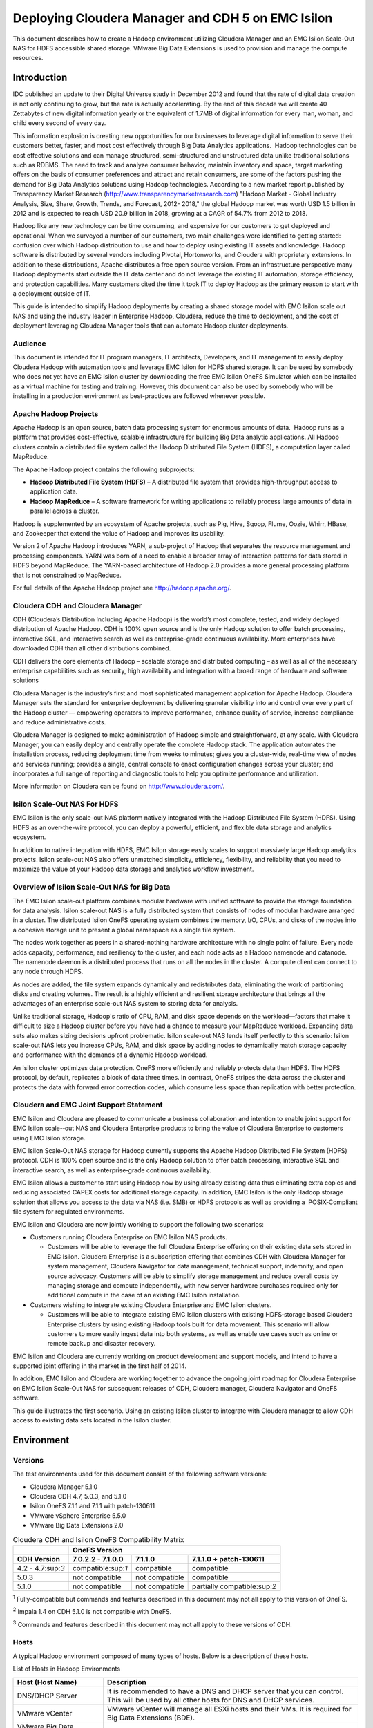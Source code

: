 
********************************************************
Deploying Cloudera Manager and CDH 5 on EMC Isilon
********************************************************

This document describes how to create a Hadoop environment utilizing
Cloudera Manager and an EMC Isilon Scale-Out NAS for HDFS accessible
shared storage. VMware Big Data Extensions is used to provision and
manage the compute resources.

Introduction
============

IDC published an update to their Digital Universe study in December 2012
and found that the rate of digital data creation is not only continuing
to grow, but the rate is actually accelerating. By the end of this
decade we will create 40 Zettabytes of new digital information yearly or
the equivalent of 1.7MB of digital information for every man, woman, and
child every second of every day.

This information explosion is creating new opportunities for our
businesses to leverage digital information to serve their customers
better, faster, and most cost effectively through Big Data Analytics
applications.  Hadoop technologies can be cost effective solutions and
can manage structured, semi-structured and unstructured data unlike
traditional solutions such as RDBMS. The need to track and analyze
consumer behavior, maintain inventory and space, target marketing offers
on the basis of consumer preferences and attract and retain consumers,
are some of the factors pushing the demand for Big Data Analytics
solutions using Hadoop technologies. According to a new market report
published by Transparency Market Research
(http://www.transparencymarketresearch.com) "Hadoop Market - Global
Industry Analysis, Size, Share, Growth, Trends, and Forecast, 2012-
2018," the global Hadoop market was worth USD 1.5 billion in 2012 and is
expected to reach USD 20.9 billion in 2018, growing at a CAGR of 54.7%
from 2012 to 2018.

Hadoop like any new technology can be time consuming, and expensive for
our customers to get deployed and operational. When we surveyed a number
of our customers, two main challenges were identified to getting
started: confusion over which Hadoop distribution to use and how to
deploy using existing IT assets and knowledge. Hadoop software is
distributed by several vendors including Pivotal, Hortonworks, and
Cloudera with proprietary extensions. In addition to these
distributions, Apache distributes a free open source version. From an
infrastructure perspective many Hadoop deployments start outside the IT
data center and do not leverage the existing IT automation, storage
efficiency, and protection capabilities. Many customers cited the time
it took IT to deploy Hadoop as the primary reason to start with a
deployment outside of IT.

This guide is intended to simplify Hadoop deployments by creating a
shared storage model with EMC Isilon scale out NAS and using the
industry leader in Enterprise Hadoop, Cloudera, reduce the time to
deployment, and the cost of deployment leveraging Cloudera Manager
tool’s that can automate Hadoop cluster deployments.

Audience
--------

This document is intended for IT program managers, IT architects,
Developers, and IT management to easily deploy Cloudera Hadoop with
automation tools and leverage EMC Isilon for HDFS shared storage. It can
be used by somebody who does not yet have an EMC Isilon cluster by
downloading the free EMC Isilon OneFS Simulator which can be installed
as a virtual machine for testing and training. However, this document
can also be used by somebody who will be installing in a production
environment as best-practices are followed whenever possible.

Apache Hadoop Projects
----------------------

Apache Hadoop is an open source, batch data processing system for
enormous amounts of data.  Hadoop runs as a platform that provides
cost-effective, scalable infrastructure for building Big Data analytic
applications. All Hadoop clusters contain a distributed file system
called the Hadoop Distributed File System (HDFS), a computation layer
called MapReduce.

The Apache Hadoop project contains the following subprojects:


- **Hadoop Distributed File System (HDFS)** – A distributed
  file system that provides high-throughput access to application data.

- **Hadoop MapReduce** – A software framework for writing
  applications to reliably process large amounts of data in parallel
  across a cluster.

Hadoop is supplemented by an ecosystem of Apache projects, such as Pig,
Hive, Sqoop, Flume, Oozie, Whirr, HBase, and Zookeeper that extend the
value of Hadoop and improves its usability.

Version 2 of Apache Hadoop introduces YARN, a sub-project of Hadoop that
separates the resource management and processing components. YARN was
born of a need to enable a broader array of interaction patterns for
data stored in HDFS beyond MapReduce. The YARN-based architecture of
Hadoop 2.0 provides a more general processing platform that is not
constrained to MapReduce.

For full details of the Apache Hadoop project see http://hadoop.apache.org/.

Cloudera CDH and Cloudera Manager
---------------------------------

CDH (Cloudera’s Distribution Including Apache Hadoop) is the world’s
most complete, tested, and widely deployed distribution of Apache
Hadoop. CDH is 100% open source and is the only Hadoop solution to
offer batch processing, interactive SQL, and interactive search as well
as enterprise-grade continuous availability. More enterprises have
downloaded CDH than all other distributions combined.

CDH delivers the core elements of Hadoop – scalable storage and
distributed computing – as well as all of the necessary enterprise
capabilities such as security, high availability and integration with a
broad range of hardware and software solutions

Cloudera Manager is the industry’s first and most sophisticated
management application for Apache Hadoop. Cloudera Manager sets the
standard for enterprise deployment by delivering granular visibility
into and control over every part of the Hadoop cluster — empowering
operators to improve performance, enhance quality of service, increase
compliance and reduce administrative costs.

Cloudera Manager is designed to make administration of Hadoop simple and
straightforward, at any scale. With Cloudera Manager, you can easily
deploy and centrally operate the complete Hadoop stack. The application
automates the installation process, reducing deployment time from weeks
to minutes; gives you a cluster-wide, real-time view of nodes and
services running; provides a single, central console to enact
configuration changes across your cluster; and incorporates a full range
of reporting and diagnostic tools to help you optimize performance and
utilization.

More information on Cloudera can be found on http://www.cloudera.com/.

Isilon Scale-Out NAS For HDFS
-----------------------------

EMC Isilon is the only scale-out NAS platform natively integrated with
the Hadoop Distributed File System (HDFS). Using HDFS as an
over-the-wire protocol, you can deploy a powerful, efficient, and
flexible data storage and analytics ecosystem.

In addition to native integration with HDFS, EMC Isilon storage easily
scales to support massively large Hadoop analytics projects. Isilon
scale-out NAS also offers unmatched simplicity, efficiency, flexibility,
and reliability that you need to maximize the value of your Hadoop data
storage and analytics workflow investment.

Overview of Isilon Scale-Out NAS for Big Data
---------------------------------------------

The EMC Isilon scale-out platform combines modular hardware with unified
software to provide the storage foundation for data analysis. Isilon
scale-out NAS is a fully distributed system that consists of nodes of
modular hardware arranged in a cluster. The distributed Isilon OneFS
operating system combines the memory, I/O, CPUs, and disks of the nodes
into a cohesive storage unit to present a global namespace as a single
file system.

The nodes work together as peers in a shared-nothing hardware
architecture with no single point of failure. Every node adds capacity,
performance, and resiliency to the cluster, and each node acts as a
Hadoop namenode and datanode. The namenode daemon is a distributed
process that runs on all the nodes in the cluster. A compute client can
connect to any node through HDFS.

As nodes are added, the file system expands dynamically and
redistributes data, eliminating the work of partitioning disks and
creating volumes. The result is a highly efficient and resilient storage
architecture that brings all the advantages of an enterprise scale-out
NAS system to storing data for analysis.

Unlike traditional storage, Hadoop's ratio of CPU, RAM, and disk space
depends on the workload—factors that make it difficult to size a Hadoop
cluster before you have had a chance to measure your MapReduce workload.
Expanding data sets also makes sizing decisions upfront problematic.
Isilon scale-out NAS lends itself perfectly to this scenario: Isilon
scale-out NAS lets you increase CPUs, RAM, and disk space by adding
nodes to dynamically match storage capacity and performance with the
demands of a dynamic Hadoop workload.

An Isilon cluster optimizes data protection. OneFS more efficiently and
reliably protects data than HDFS. The HDFS protocol, by default,
replicates a block of data three times. In contrast, OneFS stripes the
data across the cluster and protects the data with forward error
correction codes, which consume less space than replication with better
protection.

Cloudera and EMC Joint Support Statement
----------------------------------------

EMC Isilon and Cloudera are pleased to communicate a business
collaboration and intention to enable joint support for EMC Isilon
scale-­‐out NAS and Cloudera Enterprise products to bring the value of
Cloudera Enterprise to customers using EMC Isilon storage.

EMC Isilon Scale‐Out NAS storage for Hadoop currently supports the
Apache Hadoop Distributed File System (HDFS) protocol. CDH is 100% open
source and is the only Hadoop solution to offer batch processing,
interactive SQL and interactive search, as well as enterprise‐grade
continuous availability.

EMC Isilon allows a customer to start using Hadoop now by using already
existing data thus eliminating extra copies and reducing associated
CAPEX costs for additional storage capacity. In addition, EMC Isilon is
the only Hadoop storage solution that allows you access to the data via
NAS (i.e. SMB) or HDFS protocols as well as providing a  POSIX‐Compliant
file system for regulated environments.

EMC Isilon and Cloudera are now jointly working to support the following
two scenarios:

- Customers running Cloudera Enterprise on EMC Isilon NAS
  products.

  - Customers will be able to leverage the full Cloudera Enterprise offering
    on their existing data sets stored in EMC Isilon. Cloudera Enterprise is
    a subscription offering that combines CDH with Cloudera Manager for
    system management, Cloudera Navigator for data management, technical
    support, indemnity, and open source advocacy. Customers will be able to
    simplify storage management and reduce overall costs by managing storage
    and compute independently, with new server hardware purchases required
    only for additional compute in the case of an existing EMC Isilon
    installation.

- Customers wishing to integrate existing Cloudera Enterprise
  and EMC Isilon clusters.

  - Customers will be able to integrate existing EMC Isilon clusters with
    existing HDFS‐storage based Cloudera Enterprise clusters by using
    existing Hadoop tools built for data movement. This scenario will allow
    customers to more easily ingest data into both systems, as well as
    enable use cases such as online or remote backup and disaster recovery.

EMC Isilon and Cloudera are currently working on product development and
support models, and intend to have a supported joint offering in the
market in the first half of 2014.

In addition, EMC Isilon and Cloudera are working together to advance the
ongoing joint roadmap for Cloudera Enterprise on EMC Isilon Scale‐Out
NAS for subsequent releases of CDH, Cloudera manager, Cloudera Navigator
and OneFS software.

This guide illustrates the first scenario. Using an existing Isilon
cluster to integrate with Cloudera manager to allow CDH access to
existing data sets located in the Isilon cluster.

Environment
===========

Versions
--------

The test environments used for this document consist of the following
software versions:

* Cloudera Manager 5.1.0
* Cloudera CDH 4.7, 5.0.3, and 5.1.0
* Isilon OneFS 7.1.1 and 7.1.1 with patch-130611
* VMware vSphere Enterprise 5.5.0
* VMware Big Data Extensions 2.0

.. table:: Cloudera CDH and Isilon OneFS Compatibility Matrix

  +--------------------+---------------------+----------------+-------------------------------+
  |                    | OneFS Version                                                        |
  +--------------------+---------------------+----------------+-------------------------------+
  | CDH Version        | 7.0.2.2 - 7.1.0.0   | 7.1.1.0        | 7.1.1.0 + patch-130611        |
  +====================+=====================+================+===============================+
  | 4.2 - 4.7:sup:`3`  | compatible:sup:`1`  | compatible     | compatible                    |
  +--------------------+---------------------+----------------+-------------------------------+
  | 5.0.3              | not compatible      | not compatible | compatible                    |
  +--------------------+---------------------+----------------+-------------------------------+
  | 5.1.0              | not compatible      | not compatible | partially compatible:sup:`2`  |
  +--------------------+---------------------+----------------+-------------------------------+

:sup:`1` Fully-compatible but commands and features described in this
document may not all apply to this version of OneFS.

:sup:`2` Impala 1.4 on CDH 5.1.0 is not compatible with OneFS.

:sup:`3` Commands and features described in this document may not all
apply to these versions of CDH.
 

Hosts
-----

A typical Hadoop environment composed of many types of hosts. Below is a
description of these hosts.

|image0|

List of Hosts in Hadoop Environments

+-------------------------------------------------------+---------------------------------------------------------------------------------------------------------------------------------------------------------------------------------------------------------------------------------------------------------------------------------------------------------------------+
| Host (Host Name)                                      | Description                                                                                                                                                                                                                                                                                                         |
+=======================================================+=====================================================================================================================================================================================================================================================================================================================+
| DNS/DHCP Server                                       | It is recommended to have a DNS and DHCP server that you can control.                                                                                                                                                                                                                                               |
|                                                       | This will be used by all other hosts for DNS and DHCP services.                                                                                                                                                                                                                                                     |
+-------------------------------------------------------+---------------------------------------------------------------------------------------------------------------------------------------------------------------------------------------------------------------------------------------------------------------------------------------------------------------------+
| VMware vCenter                                        | VMware vCenter will manage all ESXi hosts and their VMs.                                                                                                                                                                                                                                                            |
|                                                       | It is required for Big Data Extensions (BDE).                                                                                                                                                                                                                                                                       |
+-------------------------------------------------------+---------------------------------------------------------------------------------------------------------------------------------------------------------------------------------------------------------------------------------------------------------------------------------------------------------------------+
| VMware Big Data Extensions vApp Server (bde)          | This will run the Serengeti components to assist in deploying Hadoop clusters.                                                                                                                                                                                                                                      |
+-------------------------------------------------------+---------------------------------------------------------------------------------------------------------------------------------------------------------------------------------------------------------------------------------------------------------------------------------------------------------------------+
| VMware ESXi                                           | Physical machines will run the VMware ESXi operating system to allow virtual machines to run in them.                                                                                                                                                                                                               |
+-------------------------------------------------------+---------------------------------------------------------------------------------------------------------------------------------------------------------------------------------------------------------------------------------------------------------------------------------------------------------------------+
| Linux workstation (workstation)                       | You should have a Linux workstation with a GUI that you can use to control everything with.                                                                                                                                                                                                                         |
+-------------------------------------------------------+---------------------------------------------------------------------------------------------------------------------------------------------------------------------------------------------------------------------------------------------------------------------------------------------------------------------+
| Isilon nodes (isiloncluster1-1, 2, 3, ...)            | You will need one or more Isilon Scale-Out NAS nodes. For functional                                                                                                                                                                                                                                                |
|                                                       | testing, you can use a single Isilon OneFS Simulator node instead of the                                                                                                                                                                                                                                            |
|                                                       | Isilon appliance. The nodes will be clustered together into an *Isilon                                                                                                                                                                                                                                              |
|                                                       | Cluster*. Isilon nodes run the OneFS operating system.                                                                                                                                                                                                                                                              |
+-------------------------------------------------------+---------------------------------------------------------------------------------------------------------------------------------------------------------------------------------------------------------------------------------------------------------------------------------------------------------------------+
| Isilon InsightIQ                                      | This is optional licensed software from Isilon and can be used to monitor the health and performance of your Isilon cluster. It is recommend for any performance testing.                                                                                                                                           |
+-------------------------------------------------------+---------------------------------------------------------------------------------------------------------------------------------------------------------------------------------------------------------------------------------------------------------------------------------------------------------------------+
| Cloudera Manager (c5manager-server-0)                 | A dedicated host will run the Cloudera Manager application and the Cloudera Management Services. This will deploy and monitor the Cloudera CDH Hadoop components.                                                                                                                                                   |
+-------------------------------------------------------+---------------------------------------------------------------------------------------------------------------------------------------------------------------------------------------------------------------------------------------------------------------------------------------------------------------------+
| Cloudera CDH Hadoop Master (mycluster1-master-0)      | This host will the YARN Resource Manager, Job History Server, Hue Server, Hive Metastore Server, etc. In general, it will run all "master" services except for the HDFS Name Node.                                                                                                                                  |
+-------------------------------------------------------+---------------------------------------------------------------------------------------------------------------------------------------------------------------------------------------------------------------------------------------------------------------------------------------------------------------------+
| Cloudera CDH Hadoop Name Node (mycluster1-namenode-0) | This host will only run the CDH Name Node. This will only be used during the installation process. Once you reconfigure the CDH components to use Isilon for HDFS, this node will be idle.                                                                                                                          |
+-------------------------------------------------------+---------------------------------------------------------------------------------------------------------------------------------------------------------------------------------------------------------------------------------------------------------------------------------------------------------------------+
| Cloudera CDH Hadoop Worker Node                       | There will be any number of worker nodes, depending on the compute requirements. Each node will run the YARN Node Manager, Impala Daemon, HBase Region Server, etc. During the installation process, the first 3 of these nodes will run the HDFS Data Node but these will become idle like the CDH HDFS Name Node. |
| (mycluster1-worker-0, 1, 2, ...)                      |                                                                                                                                                                                                                                                                                                                     |
+-------------------------------------------------------+---------------------------------------------------------------------------------------------------------------------------------------------------------------------------------------------------------------------------------------------------------------------------------------------------------------------+

Due to the many hosts involved, all commands that must be typed are
prefixed with the standard system prompt identifying the user and host
name. For example:

.. parsed-literal::

    [user\@workstation ~]$ **ping myhost.lab.example.com**

Installation Overview
=====================

Below is the overview of the installation process that this document
will describe. If you have an existing Cloudera environment managed by
Cloudera Manager and you wish to integrate EMC Isilon for HDFS then you
can skip to the section titled “Connect Cloudera Hadoop to Isilon” (step
8 below).

#. Confirm prerequisites (see :ref:`prereq`).

#. Prepare your network infrastructure including DNS and DHCP.

#. Prepare your Isilon cluster.

#. Prepare VMware Big Data Extensions (BDE).

#. Use BDE to provision multiple virtual machines.

#. Install Cloudera Manager.

#. Use Cloudera Manager to deploy Cloudera CDH to the virtual machines.

#. Connect Cloudera Hadoop services and components to Isilon for all HDFS file access.

#. Perform key functional tests.


.. _prereq:

Prerequisites
=============

Isilon
------

- For low-capacity, non-performance testing of Isilon, the EMC
  Isilon OneFS Simulator can be used instead of a cluster of physical
  Isilon appliances. This can be downloaded for free from
  http://www.emc.com/getisilon. Refer to the *EMC Isilon OneFS Simulator
  Install Guide* for details. Be sure to follow the section for running
  the virtual nodes in VMware ESX. Only a single virtual node is required
  but adding additional nodes will allow you to explore other features
  such as data protection, SmartPools (tiering), and SmartConnect (network
  load balancing).

- For physical Isilon nodes, you should have already completed
  the console-based installation process for your first Isilon node and
  added at least two other nodes for a minimum of 3 Isilon nodes.

- To allow Cloudera CDH 5 or higher to access Isilon, you must
  have OneFS version 7.1.1.0 with patch-130611.

- You must obtain a OneFS HDFS license code and install it on
  your Isilon cluster. You can get your free OneFS HDFS license from
  http://www.emc.com/campaign/isilon-hadoop/index.htm.

- It is recommended, but not required, to have a SmartConnect
  Advanced license for your Isilon cluster.

- To allow for scripts and other small files to be easily
  shared between all nodes in your environment, it is highly recommended
  to enable NFS (Unix Sharing) on your Isilon cluster. By default, the
  entire /ifs directory is already exported and this can remain unchanged.
  This document assumes that a single Isilon cluster is used for this NFS
  export as well as for HDFS. However, there is no requirement that the
  NFS export be on the same Isilon cluster that you are using for HDFS.

VMware
------


- VMware vSphere Enterprise or Enterprise Plus

- VMware vSphere vCenter should be installed and functioning.

- All hosts referenced in this document can be virtualized with
  VMware ESXi.

- At a **minimum** for non-performance testing, you will need a
  single VMware ESXi host with 72 GB of RAM.

- VMDK files we be used for the operating system and
  applications for each host. Additionally, VMDKs will be used for
  temporary files needed to process Hadoop jobs (e.g. MapReduce spill and
  shuffle files). VMDKs can be located on physical disks attached to the
  ESXi host or on a shared NFS datastore hosted on an Isilon cluster. If
  using an Isilon cluster, be aware that the VMDK I/O will compete with
  the HDFS I/O, reducing the overall performance.

- All ESXi hosts must be managed by vCenter.

- As a requirement for the VMware Big Data Extensions vApp, you
  must define a vSphere cluster.

Networking
----------

- For the best performance, a single 10 Gigabit Ethernet switch
  should connect to at least one 10 Gigabit port on each ESXi host running
  a worker VM. Additionally, the same switch should connect to at least
  one 10 Gigabit port on each Isilon node.

- A single dedicated layer-2 network can be used to connect all
  ESXi hosts and Isilon nodes. Although multiple networks can be used for
  increased security, monitoring, and robustness, it adds complications
  that should be avoided when possible.

- At least an entire /24 IP address block should be allocated
  to your lab network. This will allow a DNS reverse lookup zone to be
  delegated to your own lab DNS server.

- If not using DHCP for dynamic IP address allocation, a static
  set of IP addresses must be assigned to Big Data Extensions so that it
  may allocate them to new virtual machines that it provisions. You will
  usually need just one IP address for each virtual machine.

- If using the EMC Isilon OneFS Simulator, you will need at
  least two static IP addresses (one for the node's ext-1 interface,
  another for the SmartConnect service IP). Each additional Isilon node
  will require an additional IP address.

- At a minimum, you will need to allocate to your Isilon
  cluster one IP address per Access Zone per Isilon node. In general, you
  will need one Access Zone for each separate Hadoop cluster that will use
  Isilon for HDFS storage. For the best possible load balancing during an
  Isilon node failure scenario, the recommended number of IP addresses is
  give by the formula below. Of course, this is in addition to any IP
  addresses used for non-HDFS pools.

    # of IP addresses = 2 * (# of Isilon Nodes) * (# of Access Zones)

  For example, 20 IP addresses are recommended for 5 Isilon nodes and 2
  Access Zones.

- This document will assume that Internet access is available
  to all servers to download various components from Internet
  repositories.

DHCP and DNS
-------------

- A DHCP server on this subnet is highly recommended. Although
  a DHCP server is not a requirement for a Hadoop environment, this
  document will assume that one exists.

- A DNS server is required and you must have the ability to
  create DNS records and zone delegations.

- Although not required, it is assumed in this document that a
  Windows Server 2008 R2 server is running on this subnet providing DHCP
  and DNS services. To distinguish this DNS server from a corporate or
  public DNS server outside of your lab, this will be referred to as your
  *lab* DNS server.

- It is recommended, and this document will assume, that the
  DHCP server creates forward and reverse DNS records when it provides IP
  address leases to hosts. The procedure for doing this is documented
  later in this document.

- It is recommend that a forward lookup DNS zone be delegated
  to your lab DNS server. For instance, if your company's domain is
  example.com, then DNS requests for lab.example.com, and all subdomains
  of lab.example.com, should be delegated to your lab DNS server.

- It is recommended that your DNS server delegate a subdomain
  to your Isilon cluster. For instance, DNS requests for
  subnet0-pool0.isiloncluster1.lab.example.com or
  isiloncluster1.lab.example.com should be delegated to the Service IP
  defined on your Isilon cluster.

- To allow for a convenient way of changing the HDFS Name Node
  used by all Hadoop applications and services, it is recommended to
  create a DNS record for your Isilon cluster's HDFS Name Node service.
  This should be a CNAME alias to your Isilon SmartConnect zone. Specify a
  TTL of 1 minute to allow for quick changes while you are experimenting.
  For example, create a CNAME record for mycluster1-hdfs.lab.example.com
  that targets subnet0-pool0.isiloncluster1.lab.example.com. If you later
  want to redirect all HDFS I/O to another cluster or a different pool on
  the same Isilon cluster, you simply need to change the DNS record and
  restart all Hadoop services.

Other
-----

- You will need one Linux workstation which you will use to
  perform most configuration tasks. No services will run on this
  workstation.

  - This should have a GUI and a web browser.

  - This must have Python 2.6.6 or higher 2.x version.

  - CentOS 6.5 has been used for testing but most other systems should
    also work. However, be aware that Centos 6.4, supplied with BDE 2.0,
    must be upgraded to support Python 2.6.6.

  - sshpass must be installed. This document shows how to install
    sshpass on Centos 6.x.

- Several useful scripts and file templates are provided in the
  archive file isilon-hadoop-tools-\ *x*.\ *x*.tar.gz. Download the latest
  version from
  https://github.com/claudiofahey/isilon-hadoop-tools/releases.

- Time synchronization is critical for Hadoop. It is highly
  recommended to configure all ESXi hosts and Isilon nodes to use NTP. In
  general, you do not need to run NTP clients in your VMs.

Prepare Network Infrastructure
==============================

Configure DHCP and DNS on Windows Server 2008 R2
------------------------------------------------

DHCP and DNS servers are often configured incorrectly in a lab
environment. This section will show you some key steps to configure a
Windows Server 2008 R2 server for DHCP and DNS. Other operating systems
can certainly be used as long as they operate the same way from the
client perspective.

#. Open Server Manager.

#. Forward Lookup Zone

   #. Create a forward lookup zone for your lab domain (lab.example.com).

      |image2|

   #. To avoid possible DNS dynamic update issues, select the option to
      allow unsecure dynamic updates. This may not be required in your
      environment and the best settings for a production deployment should be
      carefully considered.

      |image4|

#. Create a reverse lookup zone for your lab subnet
   (128.111.10.in-addr.arpa). If you have multiple subnets, this will be
   the subnet used by your worker VMs.

#. Configure your DHCP server for dynamic DNS.

   #. Right-click on IPv4 (see the screen shot below), then click Properties.

      |image6|

   #. Configure the DNS settings as shown below. These settings will
      allow the DHCP server to automatically create DNS A and PTR records for
      DHCP clients.

      |image8|

   #. Specify the credential used by the DHCP service to communicate with the DNS server.
      
      |image10|

#. Create a new DHCP scope for your lab subnet.

   #. Set the following scope options for your environment.
      
      |image12|

#. Test for a proper installation.

    #. A CentOS or Redhat Linux machine configured for DHCP should
       specify the DHCP\_HOSTNAME parameter. In particular, the file
       /etc/sysconfig/network should contain "DHCP\_HOSTNAME=myhost" and it
       should **not** specify "HOSTNAME=myhost". It is this setting that allows
       the DHCP server to automatically create DNS records for the host. After
       editing this file, restart the network with "service network restart".

    #. A Windows machine only needs to be configured for DHCP on an
       interface.

    #. Confirm that the forward DNS record myhost.lab.example.com is
       dynamically created on your DNS server. You should be able to ping the
       FQDN from all hosts in your environment.

       .. parsed-literal::

        [user\@workstation ~]$ **ping myhost.lab.example.com**
        PING myhost.lab.example.com (10.111.128.240) 56(84) bytes of data.
        64 bytes from myhost.lab.example.com (10.111.128.240): icmp\_seq=1 ttl=64 time=1.47 ms

    #. Confirm that the reverse DNS record for that IP address can be
       properly resolved to myhost.lab.example.com.

       .. parsed-literal::

        [user\@workstation ~]$ **dig +noall +answer -x 10.111.128.240**
        240.128.111.10.in-addr.arpa. 900 IN      PTR    myhost.lab.example.com.


Prepare Isilon
==============

Assumptions
-----------

This document makes the assumptions listed below. These are not
necessarily requirements but they are usually valid and simplify the
process.

- It is assumed that you are not using a directory service such
  as Active Directory for Hadoop users and groups.

- It is assumed that you are not using Kerberos authentication
  for Hadoop.

SmartConnect For HDFS
---------------------

A best practices for HDFS on Isilon is to utilize two SmartConnect IP
address pools for each access zone. One IP address pool should be used
by Hadoop clients to connect to the HDFS name node service on Isilon and
it should use the dynamic IP allocation method to minimize connection
interruptions in the event that an Isilon node fails. Note that dyanamic
IP allocation requires a SmartConnect Advanced license. A Hadoop client
uses a specific SmartConnect IP address pool simply by using its zone
name (DNS name) in the HDFS URI (e.g.
hdfs://subnet0-pool1.isiloncluster1.lab.example.com:8020).

A second IP address pool should be used for HDFS data node connections
and it should use the static IP allocation method to ensure that data
node connections are balanced evenly among all Isilon nodes. To assign
specific SmartConnect IP address pools for data node connections, you
will use the "isi hdfs racks modify" command.

If IP addresses are limited and you have a SmartConnect Advanced
license, you may choose to use a single dynamic pool for name node and
data node connections. This may result in uneven utilization of Isilon
nodes.

If you do not have a SmartConnect Advanced license, you may choose to
use a single static pool for name node and data node connections. This
may result in some failed HDFS connections immediately after Isilon node
failures.

For more information, see `EMC Isilon Best Practices for Hadoop Data
Storage <http://www.emc.com/collateral/white-paper/h12877-wp-emc-isilon-hadoop-best-practices.pdf>`__.

OneFS Access Zones
------------------

Access zones on OneFS are a way to select a distinct configuration for
the OneFS cluster based on the IP address that the client connects to. 
For HDFS, this configuration includes authentication methods, HDFS root
path, and authentication providers (AD, LDAP, local, etc.).  By default,
OneFS includes a single access zone called System.

If you will only have a single Hadoop cluster connecting to your Isilon
cluster, then you can use the System access zone with no additional
configuration. However, to have more than one Hadoop cluster connect to
your Isilon cluster, it is best to have each Hadoop cluster connect to a
separate OneFS access zone. This will allow OneFS to present each Hadoop
cluster with its own HDFS namespace and an independent set of users.

For more information, see `Security and Compliance for Scale-out
Hadoop Data Lakes
<http://www.emc.com/collateral/white-paper/h13354-wp-security-compliance-scale-out-hadoop-data-lakes.pdf>`__.

To view your current list of access zones and the IP pools associated
with them:

.. parsed-literal::

    isiloncluster1-1# **isi zone zones list**
    Name   Path
    ------------
    System /ifs
    ------------
    Total: 1

    isiloncluster1-1# **isi networks list pools -v**
    subnet0:pool0
              In Subnet: subnet0
             Allocation: Static
                 Ranges: 1
                         10.111.129.115-10.111.129.126
        Pool Membership: 4
                         1:10gige-1 (up)
                         2:10gige-1 (up)
                         3:10gige-1 (up)
                         4:10gige-1 (up)
       Aggregation Mode: Link Aggregation Control Protocol (LACP)
            Access Zone: System (1)
           SmartConnect:                    
                         Suspended Nodes  : None
                         Auto Unsuspend ... 0
                         Zone             : subnet0-pool0.isiloncluster1.lab.example.com
                         Time to Live     : 0
                         Service Subnet   : subnet0
                         Connection Policy: Round Robin
                         Failover Policy  : Round Robin
                         Rebalance Policy : Automatic Failback

To create a new access zone and an associated IP address pool:

.. parsed-literal::

    isiloncluster1-1# **mkdir -p /ifs/isiloncluster1/zone1**
    isiloncluster1-1# **isi zone zones create --name zone1 \\
    --path /ifs/isiloncluster1/zone1**

    isiloncluster1-1# **isi networks create pool --name subnet0:pool1 \\
    --ranges=10.111.129.127-10.111.129.138 --ifaces 1-4:10gige-1 \\
    --access-zone zone1 --zone subnet0-pool1.isiloncluster1.lab.example.com \\
    --sc-subnet subnet0 --dynamic**

    Creating pool
    'subnet0:pool1':                                                   OK

    Saving:                                                                         
    OK

To allow the new IP address pool to be used by data node connections:

.. parsed-literal::

    isiloncluster1-1# **isi hdfs racks modify /rack0 --add-ip-pools subnet0:pool1**
    isiloncluster1-1# **isi hdfs racks list**
    Name   Client IP Ranges        IP Pools    
    --------------------------------------------
    /rack0 0.0.0.0-255.255.255.255 subnet0:pool0
                                   subnet0:pool1
    --------------------------------------------
    Total: 1

Sharing Data Between Access Zones
---------------------------------

By default, access zones in OneFS provide a measure of multi-tenancy in
that data within one access zone cannot be accessed by another access
zone. In certain use cases, however, you may actually want to make the
same dataset available to more than one Hadoop cluster. This can be done
using the following two methods.

Fully-qualified HDFS Paths
^^^^^^^^^^^^^^^^^^^^^^^^^^

In this method, datasets wil not cross access zones. Instead, you will
configure your Hadoop jobs to simply access the datasets from a common
shared HDFS namespace. For instance, you would start with two indepdent
Hadoop clusters, each with its own access zone on Isilon. Then you can
add a 3\ :sup:`rd` access zone on Isilon, with its own IP addresses and
HDFS root, and containing a dataset that is shared with other Hadoop
clusters.

Softlinks
^^^^^^^^^

Another method available to share data between access zones is to create
a softlink (i.e. symbolic link) within one access zone that points to
another access zone. This method takes some care and a good
understanding of the OneFS security model to be used securely.

The following command will create a softlink that allows clients in
access zone *zone2* to access the *shared\_data* folder that is within
*zone1*.

.. parsed-literal::

  isiloncluster1-1# **ln -s /ifs/isiloncluster1/zone1/hadoop/shared\_data \\
  /ifs/isiloncluster1/zone2/hadoop/shared\_data**

  isiloncluster1-1# **ls -l /ifs/isiloncluster1/zone2/hadoop/shared\_data**
  lrwxr-xr-x    1 root  719  44 Sep  2 01:18  /ifs/isiloncluster1/zone2/hadoop/shared\_data -> 
  /ifs/isiloncluster1/zone1/hadoop/shared\_data

User and Group IDs
------------------

Isilon clusters and Hadoop servers each have their own mapping of user
IDs (uid) to user names and group IDs (gid) to group names. When Isilon
is used only for HDFS storage by the Hadoop servers, the IDs do not need
to match. This is due to the fact that the HDFS wire protocol only
refers to users and groups by their *names*, and never their numeric
IDs.

In contrast, the NFS wire protocol refers to users and groups by their
numeric IDs. Although NFS is rarely used in traditional Hadoop
environments, the high-performance, enterprise-class, and
POSIX-compatible NFS functionality of Isilon makes NFS a compelling
protocol for certain workflows. If you expect to use both NFS and HDFS
on your Isilon cluster (or simply want to be open to the possibility in
the future), it is highly recommended to maintain consistent names and
numeric IDs for all users and groups on Isilon and your Hadoop servers.
In a multi-tenant environment with multiple Hadoop clusters, numeric IDs
for users in different clusters should be distinct.

For instance, the user sqoop in Hadoop cluster A will have ID 610 and
this same ID will be used in the Isilon access zone for Hadoop cluster A
as well as every server in Hadoop cluster A. The user sqoop in Hadoop
cluster B will have ID 710 and this ID will be used in the Isilon access
zone for Hadoop cluster B as well as every server in Hadoop cluster B.

Configure Isilon For HDFS
-------------------------

.. warning::

    The script isilon\_create\_cdh\_users.sh will create local
    user and group accounts on your Isilon cluster. If you are using a
    directory service such as Active Directory, and you want these users and
    groups to be defined in your directory service, then DO NOT run this
    script. Instead, refer to the OneFS documentation and `EMC
    Isilon Best Practices for Hadoop Data
    Storage <http://www.emc.com/collateral/white-paper/h12877-wp-emc-isilon-hadoop-best-practices.pdf>`__.
  
#.  Open a web browser to the your Isilon cluster's web administration
    page. If you don't know the URL, simply point your browser to
    https://\ *isilon\_node\_ip\_address*:8080, where
    *isilon\_node\_ip\_address* is any IP address on any Isilon node (except
    for InfiniBand addresses). This usually corresponds to the ext-1
    interface of any Isilon node.

    |image14|

#. Login with your root account. You specified the root password when
   you configured your first node using the console.

#. Check, and edit as necessary, your NTP settings. Click Cluster
   Management -> General Settings -> NTP.

  |image16|

#. SSH into any node in your Isilon cluster as root.

#. Confirm that your Isilon cluster is at OneFS version 7.1.1.0 or higher.
   
   .. parsed-literal::   

    isiloncluster1-1# **isi version**
    Isilon OneFS v7.1.1.0 ...

#. For OneFS version 7.1.1.0, you must have patch-130611 installed.
   You can view the list of patches you have installed with:

   .. parsed-literal::

    isiloncluster1-1# **isi pkg info**
    patch-130611:
      This patch allows clients to use
      version 2.4 of the Hadoop Distributed File System (HDFS)
      with an Isilon cluster.

#. Install the patch if needed:

   .. parsed-literal::

    [user\@workstation ~]$ **scp patch-130611.tgz root@mycluster1-hdfs:/tmp**
    isiloncluster1-1# **gunzip < /tmp/patch-130611.tgz \| tar -xvf -**
    isiloncluster1-1# **isi pkg install patch-130611.tar**
    Preparing to install the package...
    Checking the package for installation...
    Installing the package
    Committing the installation...
    Package successfully installed.

#. Verify your HDFS license.

   .. parsed-literal::

    isiloncluster1-1# **isi license**
    Module                    License Status    Configuration     Expiration Date
    ------                    --------------    -------------     ---------------
    HDFS                      Evaluation        Not Configured    September 4, 2014

#. Extract the Isilon Hadoop Tools to your Isilon cluster. This can
   be placed in any directory under /ifs. However, Isilon best-practices
   suggest /ifs/*isiloncluster1*/scripts where *isiloncluster1* is the name
   of your Isilon cluster.

   .. parsed-literal::

    [user\@workstation ~]$ **scp isilon-hadoop-tools-x.x.tar.gz \\
    root\@isilon\_node\_ip\_address:/ifs/isiloncluster1/scripts**

    isiloncluster1-1# **tar -xzvf /ifs/isiloncluster1/isilon-hadoop-tools-x.x.tar.gz \\
    -C /ifs/isiloncluster1/scripts**

    isiloncluster1-1# **mv /ifs/isiloncluster1/scripts/isilon-hadoop-tools-x.x \\
    /ifs/isiloncluster1/scripts/isilon-hadoop-tools**

#.  Edit the file isilon\_create\_cdh\_users.sh script from the Isilon
    Hadoop Tools. You may likely need to change the uid\_base and gid\_base
    parameters. Refer to the previous section on User and Group IDs. Also,
    will may need to change the zone parameter to the name of your Isilon
    access zone in which to create the users and groups.

#.  Execute the script isilon\_create\_cdh\_users.sh. This script
    performs the following actions:

    - Creates local groups and users with the following names:
      hadoop, hdfs, mapred, hbase, hive, yarn, oozie, sentry, impala spark,
      hue, sqoop2, solr sqoop, httpfs, llama, zookeper, flume, sample, admin

    - Creates a local group named supergroup.

    - Adds the users hdfs, yarn, and mapred to the hadoop and supergroup groups.

    .. parsed-literal::

     isiloncluster1-1# **sh \\
     /ifs/isiloncluster1/scripts/isilon-hadoop-tools/onefs/isilon\_create\_cdh\_users.sh**

#.  Map the "hdfs" user to the Isilon superuser. This will allow the
    "hdfs" user to chown (change ownership of) all files.

    .. parsed-literal::

      isiloncluster1-1# **isi zone zones modify --user-mapping-rules="hdfs=>root" --zone System**
      isiloncluster1-1# **isi services isi\_hdfs\_d disable ; isi services isi\_hdfs\_d enable**
      The service 'isi\_hdfs\_d' has been disabled.
      The service 'isi\_hdfs\_d' has been enabled.

#.  Create the HDFS root directory. This is usually called hadoop and
    must be within the access zone directory.

    .. parsed-literal::

      isiloncluster1-1# **mkdir -p /ifs/isiloncluster1/zone1/hadoop**

#.  Set the onwer and permissions for the HDFS root directory. Unless
    you are using the System access zone, you first need to determine the
    numeric IDs for the hdfs user and the hadoop group. Then use these
    numeric IDs to set the owner.

    .. parsed-literal::

      isiloncluster1-1# **isi auth users view hdfs --zone zone1**
                   UID: 601
      isiloncluster1-1# **isi auth groups view hadoop --zone zone1**
                   GID: 619
      isiloncluster1-1# **chown 601:619 /ifs/isiloncluster1/zone1/hadoop**

#.  Set the permissions for the HDFS root directory. The command below
    will give the hdfs superuser full access and everyone else will have
    read-only access.

    .. parsed-literal::

      isiloncluster1-1# **chmod 755 /ifs/isiloncluster1/zone1/hadoop**

#. Finally, set the HDFS root directory for the access zone.
   
   .. parsed-literal::

      isiloncluster1-1# **isi zone zones modify System \\
      --hdfs-root-directory /ifs/isiloncluster1/zone1/hadoop**

#.  Create an indicator file so that we can easily determine when we are looking your Isilon cluster via HDFS.
    
    .. parsed-literal::

      isiloncluster1-1# **touch \
      /ifs/isiloncluster1/zone1/hadoop/THIS\_IS\_ISILON\_isiloncluster1\_zone1**

Create DNS Records For Isilon
-----------------------------

You will now create the required DNS records that will be used to access
your Isilon cluster.

#.  Create a delegation record so that DNS requests for the zone
    isiloncluster1.lab.example.com are delegated to the Service IP that will
    be defined on your Isilon cluster. The Service IP can be any unused
    static IP address in your lab subnet.

    #.  If using a Windows Server 2008 R2 server, see the screenshot
        below to create the delegation.

        |image18|

    #.  Enter the DNS domain that will be delegated. This should identify
        your Isilon cluster. Click Next.

        |image20|

    #.  Enter the DNS domain again. Then enter the Isilon SmartConnect
        Zone Service IP address. At this time, you can ignore any warning
        messages about not being able to validate the server. Click OK. 

        |image22|

    #.  Click Next and then Finish.
        
        |image24|

#.  If you are using your own lab DNS server, you should create a
    CNAME alias for your Isilon SmartConnect zone. For example, create a
    CNAME record for mycluster1-hdfs.lab.example.com that targets
    subnet0-pool0.isiloncluster1.lab.example.com.

    |image26|

#.  Test name resolution.
    
    .. parsed-literal::

      [user\@workstation ~]$ **ping mycluster1-hdfs.lab.example.com**
      PING subnet0-pool0.isiloncluster1.lab.example.com (10.111.129.115) 56(84) bytes of data.
      64 bytes from 10.111.129.115: icmp\_seq=1 ttl=64 time=1.15 ms

Prepare NFS Clients
===================

To allow for scripts and other small files to be easily shared between
all servers in your environment, it is highly recommended to enable NFS
(Unix Sharing) on your Isilon cluster. By default, the entire /ifs
directory is already exported and this can remain unchanged. However,
Isilon best-practices suggest creating an NFS mount for
/ifs/*isiloncluster1*/scripts.

#.  On Isilon, create an NFS export for /ifs/*isiloncluster1*/scripts.
    Enable read/write and root access from all hosts in your lab subnet.

#.  Mount your NFS export on your workstation and the BDE server.
    (Note: The BDE post-deployment script can automatically perform these
    steps for VMs deployed using BDE.).

    .. parsed-literal::

      [root\@workstation ~]$ **yum install nfs-utils**
      [root\@workstation ~]$ **mkdir /mnt/scripts**
      [root\@workstation ~]$ **echo subnet0-pool0.isiloncluster1.lab.example.com:\\
      /ifs/isiloncluster1/scripts/mnt/scripts nfs \\
      nolock,nfsvers=3,tcp,rw,hard,intr,timeo=600,retrans=2,rsize=131072,wsize=524288 \\
      >> /etc/fstab**
      [root\@workstation ~]$ **mount -a**

#.  If you want to locate any VMDKs on an Isilon cluster instead of on
    local disks, add an NFS datastore to each of your ESXi hosts.

Prepare VMware Big Data Extensions
==================================

Installing Big Data Extensions
------------------------------

Refer to VMware Big Data Extensions documentation
(http://pubs.vmware.com/bde-2/index.jsp) for complete details for
installing it. For a typical deployment, only the steps in the following
topics need to be performed:

- Installing Big Data Extensions

  - Deploy the Big Data Extensions vApp in the vSphere Web Client

  - Install the Big Data Extensions Plug-In

  - Connect to a Serengeti Management Server

- Managing vSphere Resources for Hadoop and HBase Clusters

  - Add a Datastore in the vSphere Web Client

  - Add a Network in the vSphere Web Client

How to Login to the Serengeti CLI
---------------------------------

The Serengeti CLI is installed on your Big Data Extensions vApp server.
You will first change directory to the path that contains your BDE spec
files which define the VMs to create.

.. parsed-literal::

    [root\@bde ~]# **cd /mnt/scripts/isilon-hadoop-tools/etc**
    [root\@bde etc]# **java -jar /opt/serengeti/cli/serengeti-cli-\*.jar**
    serengeti>\ **connect --host localhost:8443**
    Enter the username: **root**
    Enter the password: **\*\*\***
    Connected

View Resources
--------------

Use the commands below to view your BDE resources. Their names will be needed later.

.. parsed-literal::

    serengeti>\ **network list**
    serengeti>\ **datastore list**
    serengeti>\ **resourcepool list**

Prepare Hadoop Virtual Machines
===============================

First you will create one virtual machine to run Cloudera Manager. This
can be provisioned using any tool you like. This document will show how
to use BDE to deploy a "cluster" consisting of a single server that will
run Cloudera Manager.

Then you will create your actual Cloudera CDH Hadoop nodes using BDE.

Provision Virtual Machines Using Big Data Extensions
----------------------------------------------------

#.  Copy the file isilon-hadoop-tools/etc/template-bde.json to
    isilon-hadoop-tools/etc/mycluster1-bde.json.

#.  Edit the file mycluster1-bde.json as desired.
    
    .. table:: Description of mycluster1-bde.json

      +---------------------------+-----------------------------------------------------------------------------------------------------------------------------------------------------+
      | Field Name                | Description                                                                                                                                         |
      +===========================+=====================================================================================================================================================+
      | nodeGroups.instanceNum    | The number of hosts that will be created in this node group. This should be 1 for all node groups except the worker group.                          |
      +---------------------------+-----------------------------------------------------------------------------------------------------------------------------------------------------+
      | nodeGroups.storage.sizeGB | Size of additional disks for each host. Note that the OS disk is always 20 GB and the swapdisk will depend on the memory.                           |
      +---------------------------+-----------------------------------------------------------------------------------------------------------------------------------------------------+
      | nodeGroups.storage.type   | If "shared", virtual disks will be located on an NFS export. If "local", virtual disks will be located on disks directly attached to the ESXihosts. |
      +---------------------------+-----------------------------------------------------------------------------------------------------------------------------------------------------+
      | nodeGroups.cpuNum         | Number of CPU cores assigned to the VM. This can be changed after the cluster has been deployed.                                                    |
      +---------------------------+-----------------------------------------------------------------------------------------------------------------------------------------------------+
      | nodeGroups.memCapacityMB  | Amount of RAM assigned to the VM. This can be changed after the cluster has been deployed.                                                          |
      +---------------------------+-----------------------------------------------------------------------------------------------------------------------------------------------------+
      | nodeGroups.rpNames        | Resource pool name. For available names, type "resourcepool list" in the Serengeti CLI.                                                             |
      +---------------------------+-----------------------------------------------------------------------------------------------------------------------------------------------------+

    *For more details, refer to the BDE documentation referenced above.*

#. Login to the Serengeti CLI.

#. Create the Cloudera Manager cluster.
   
   .. parsed-literal::

      serengeti>\ **cluster create --name c5manager --specFile basic-server.json --password 1**
      Hint: Password are from 8 to 128 characters, and can include
      alphanumeric characters ([0-9, a-z, A-Z]) and the following special
      characters: _, @, #, $, %, ^, &, *
      Enter the password: **\*\*\***
      Confirm the password: **\*\*\***

      COMPLETED 100%
      node group: server,  instance number: 1
      roles:[basic]
        NAME                IP              STATUS         TASK
        -------------------------------------------------------
        c5manager-server-0  10.111.128.240  Service Ready
      cluster c5manager created

#.  Note: If any errors occur during cluster creation, you can try to
    resume the cluster creation with the --resume parameter. If that does
    not work, you may need to delete and recreate the cluster. For example:

    .. parsed-literal::

      serengeti>\ **cluster create --name mycluster1 --resume**
      serengeti>\ **cluster delete --name mycluster1**

#.  Create the Cloudera CDH Hadoop cluster.

    .. parsed-literal::

      serengeti>\ **cluster create --name mycluster1 --specFile mycluster1-bde.json --password 1 \\
      --networkName defaultNetwork**
      Hint: Password are from 8 to 128 characters, and can include
      alphanumeric characters ([0-9, a-z, A-Z]) and the following special
      characters: _, @, #, $, %, ^, &, *
      Enter the password: **\*\*\***
      Confirm the password: **\*\*\***

      COMPLETED 100%
      node group: namenode,  instance number: 1
      roles:[basic]
        NAME                   IP              STATUS         TASK
        ----------------------------------------------------------
        mycluster1-namenode-0  10.111.128.241  Service Ready     
      node group: worker,  instance number: 3
      roles:[basic]
        NAME                 IP              STATUS         TASK
        --------------------------------------------------------
        mycluster1-worker-0  10.111.128.244  Service Ready     
        mycluster1-worker-1  10.111.128.242  Service Ready     
        mycluster1-worker-2  10.111.128.245  Service Ready     
      node group: master,  instance number: 1
      roles:[basic]
        NAME                 IP              STATUS         TASK
        --------------------------------------------------------
        mycluster1-master-0  10.111.128.243  Service Ready     
      cluster mycluster1 created

#.  After the cluster has been provisioned, you should check the following:

    #.  The VMs should be distributed across your hosts evenly.

    #.  The data disks (not including the boot and swap disk) should be
        an equal size and distributed across datastores evenly.

BDE Post Deployment Script
--------------------------

Once the VMs come up, there are a few customizations that you will want
to make. The Python script
isilon-hadoop-tools/bde/bde\_cluster\_post\_deploy.py automates this
process.

This script performs the following actions:

- Retrieves the list of VMs in the BDE cluster.

- Writes a file consisting of the FQDNs of each VM. This will
  be used to script other cluster-wide activities.

- Enables password-less SSH to each VM.

- Updates /etc/sysconfig/network to set DHCP\_HOSTNAME instead
  of HOSTNAME and restarts the network service. With properly configured
  DHCP and DNS, this will result in correct forward and reverse DNS
  records with FQDNs such as mycluster1-worker-0.lab.example.com.

- Installs several packages using Yum.

- Mounts NFS directories.

- Mounts each virtual data disk in /data/*n*.

- Overwrites /etc/rc.local and /etc/sysctl.conf with
  Cloudera-recommended parameters.

To run the script, follow these steps:

#.  Login to your workstation (shown as user@workstation in the prompts below).

#.  Ensure that you are running a Python version 2.6.6 or higher but less than 3.0.
    
    .. parsed-literal::

      [user\@workstation ~]$ **python --version**
      Python 2.6.6

#. If you do not have sshpass installed, you may install it on Centos 6.x using the following commands:
   
   .. parsed-literal::

    [root\@workstation ~]$ **wget \\
    http://dl.fedoraproject.org/pub/epel/6/x86_64/sshpass-1.05-1.el6.x86_64.rpm**
    [root\@workstation ~]$ **rpm -i sshpass-1.05-1.el6.x86\_64.rpm**

#. If you have not previously created your SSH key, run the following.
   
   .. parsed-literal::

    [user\@workstation ~]$ **ssh-keygen -t rsa**

#. Copy the file isilon-hadoop-tools/etc/template-post.json to isilon-hadoop-tools/etc/mycluster1-post.json.

#.  Edit the file mycluster1-post.json with parameters that apply to your environment.

    .. table:: Description of mycluster1-post.json

      +--------------------------+--------------------------------------------------------------------------------------------------------------------------------------------------------------------------------------------------------------------------------------------------+
      | Field Name               | Description                                                                                                                                                                                                                                      |
      +==========================+==================================================================================================================================================================================================================================================+
      | ser\_host                | The URL to the BDE web service. For example: https://bde.lab.example.com:8443                                                                                                                                                                    |
      +--------------------------+--------------------------------------------------------------------------------------------------------------------------------------------------------------------------------------------------------------------------------------------------+
      | ser\_username            | The user name used to authenticate to the BDE web service. This is the same account used to login using the Serengeti CLI.                                                                                                                       |
      +--------------------------+--------------------------------------------------------------------------------------------------------------------------------------------------------------------------------------------------------------------------------------------------+
      | ser\_password            | The password for the above account.                                                                                                                                                                                                              |
      +--------------------------+--------------------------------------------------------------------------------------------------------------------------------------------------------------------------------------------------------------------------------------------------+
      | skip\_configure\_network | If "false" (the default), the script will set the DHCP\_HOSTNAME parameter on the host. If "false", you must also set the dhcp\_domain setting in this file. Set to "true" if you are using static IP addresses or DHCP without DNS integration. |
      +--------------------------+--------------------------------------------------------------------------------------------------------------------------------------------------------------------------------------------------------------------------------------------------+
      | dhcp\_domain             | This is the DNS suffix that is appended to the host name to create a FQDN. It should begin with a dot. Ignored if skip\_configure\_network is true. For example: .lab.example.com                                                                |
      +--------------------------+--------------------------------------------------------------------------------------------------------------------------------------------------------------------------------------------------------------------------------------------------+
      | cluster\_name            | This is the name of the BDE cluster.                                                                                                                                                                                                             |
      +--------------------------+--------------------------------------------------------------------------------------------------------------------------------------------------------------------------------------------------------------------------------------------------+
      | host\_file\_name         | This file will be created and it will contain the FQDN of each host in the BDE cluster.                                                                                                                                                          |
      +--------------------------+--------------------------------------------------------------------------------------------------------------------------------------------------------------------------------------------------------------------------------------------------+
      | node\_password           | This is the root password of the hosts created by BDE. This was specified when the cluster was created.                                                                                                                                          |
      +--------------------------+--------------------------------------------------------------------------------------------------------------------------------------------------------------------------------------------------------------------------------------------------+
      | name\_filter\_regex      | If non-empty, specify the name of a single host in your BDE cluster to apply this script to just a single host.                                                                                                                                  |
      +--------------------------+--------------------------------------------------------------------------------------------------------------------------------------------------------------------------------------------------------------------------------------------------+
      | tools\_root              | This is the fully-qualified path to the Isilon Hadoop Tools. It must be in an NFS mount.                                                                                                                                                         |
      +--------------------------+--------------------------------------------------------------------------------------------------------------------------------------------------------------------------------------------------------------------------------------------------+
      | nfs\_mounts              | This is a list of one or more NFS mounts that will be imported on each host in the BDE cluster.                                                                                                                                                  |
      +--------------------------+--------------------------------------------------------------------------------------------------------------------------------------------------------------------------------------------------------------------------------------------------+
      | nfs\_mounts.mount\_point | NFS mount point. For example: /mnt/isiloncluster1                                                                                                                                                                                                |
      +--------------------------+--------------------------------------------------------------------------------------------------------------------------------------------------------------------------------------------------------------------------------------------------+
      | nfs\_mounts.path         | NFS path. For example: host.domain.com:/directory                                                                                                                                                                                                |
      +--------------------------+--------------------------------------------------------------------------------------------------------------------------------------------------------------------------------------------------------------------------------------------------+
      | ssh\_commands            | This is a list of commands that will be executed on each host. This can be used to run scripts that will create users, adjust mount points, etc..                                                                                                |
      +--------------------------+--------------------------------------------------------------------------------------------------------------------------------------------------------------------------------------------------------------------------------------------------+

#.  Edit the file isilon-hadoop-tools/bde/create\_cdh\_users.sh with
    the appropriate gid\_base and uid\_base values. This should match the
    values entered in
    isilon-hadoop-tools/onefs/isilon\_create\_cdh\_users.sh in a previous
    step.

#.  Run bde\_cluster\_post\_deploy.py:
    
    .. parsed-literal::

      [user\@workstation ~]$ **cd /mnt/scripts/isilon-hadoop-tools**
      [user\@workstation isilon-hadoop-tools]$ **bde/bde\_cluster\_post\_deploy.py \\
      etc/mycluster1-post.json**
      ...
      Success!

#.  Repeat the above steps for your Cloudera Manager BDE cluster named c5manager.

Resize Root Disk
----------------

By default, the / (root) partition size for a VM created by BDE is 20
GB. This is sufficient for a Hadoop worker but should be increased for
the Cloudera Manager (*c5manager*) and the master node
(*mycluster1-master-0*). Follow the steps below on each of these nodes.

#.  Remove old data disk.

    #.  Edit /etc/fstab.
        
        .. parsed-literal::

          [root\@c5manager-server-0 ~]# **vi /etc/fstab**

    #.  Remove line containing "/dev/scsi-", save the file, and then unmount it.
        
        .. parsed-literal::

          [root\@mycluster1-master-0 ~]# **umount /dev/sdc1**
          [root\@mycluster1-master-0 ~]# **rmdir /mnt/scsi-\***

    #.  Shutdown the VM.

    #.  Use the vSphere Web Client to remove virtual disk 3.

#.  Use the vSphere Web Client to increase the size of virtual disk 1 to 250 GB.

#.  Extend the partition.
    
    .. parsed-literal::

      [root\@mycluster1-master-0 ~]# **fdisk /dev/sda**
      WARNING: DOS-compatible mode is deprecated. It's strongly recommended to
               switch off the mode (command 'c') and change display units to
               sectors (command 'u').
      Command (m for help): **d**
      Partition number (1-4): **3**
      Command (m for help): **n**
      Command action
         e   extended
         p   primary partition (1-4)
      **p**
      Partition number (1-4): **3**
      First cylinder (33-32635, default 33):
      Using default value 33
      Last cylinder, +cylinders or +size{K,M,G} (33-32635, default 32635):
      Using default value 32635
      Command (m for help): **w**
      The partition table has been altered!
      Calling ioctl() to re-read partition table.
      WARNING: Re-reading the partition table failed with error 16: Device or
      resource busy.
      The kernel still uses the old table. The new table will be used at
      the next reboot or after you run partprobe(8) or kpartx(8)
      Syncing disks.
      [root\@mycluster1-master-0 ~]# **reboot**

#.  After the server reboots, resize the file system.
    
    .. parsed-literal::

     [root\@mycluster1-master-0 ~]# **resize2fs /dev/sda3**

Fill Disk
---------

VMware Big Data Extensions creates VMDKs for each of the Hadoop server.
In an Isilon environment, these VMDKs are not used for HDFS, of course,
but large jobs that spill temporary intermediate data to local disks
will utilize the VMDKs. BDE creates VMDKs that are lazy-zeroed. This
means that the VMDKs are created very quickly but the drawback is that
the first write to each sector of the virtual disk is significantly
slower than subsequent writes to the same sector. This means that
optimal VMDK performance may not be achieved until after several days of
normal usage. To accelerate this, you can run the script fill\_disk.py.
This script will create a temporary file on each drive on each Hadoop
server. The file will grow until the disk runs out of space, then the
file will be deleted.

To use the script, provide it with file containing a list of Hadoop
server FQDNs.

.. parsed-literal::

  [user\@workstation etc]$ **/mnt/scripts/isilon-hadoop-tools/bde/fill\_disk.py mycluster1-hosts.txt**

Resizing Your Cluster
---------------------

VMware Big Data Extensions can be used to resize an existing cluster. It
will allow you to create additional VMs, change the amount RAM for each
VM, and change the number of CPUs for each VM. This can be done through
the vSphere Web Client or from the Serengeti CLI using the "cluster
resize" command. For instance:

.. parsed-literal::

  serengeti>\ **cluster resize --name mycluster1 --nodeGroup worker --instanceNum 20**
  serengeti>\ **cluster resize --name mycluster1 --nodeGroup worker --cpuNumPerNode 16 \\
  --memCapacityMbPerNode 131072**

After creating new VMs, you will want to run the BDE Post Deployment
script and the Fill Disk script on the new nodes. Then use Cloudera
Manager to deploy the appropriate Hadoop components.

When changing the CPUs and RAM, you will usually want to change the
amount allocated for YARN or your other services using Cloudera Manager.

Install Cloudera Manager
========================

#.  Download Cloudera Manager 5.1.0 from
    http://www.cloudera.com/content/cloudera-content/cloudera-docs/CM5/latest/Cloudera-Manager-Quick-Start/Cloudera-Manager-Quick-Start-Guide.html,
    section *Download and Run the Cloudera Manager Server Installer*.

#.  Launch the installer.
    
    .. parsed-literal::

      [root\@c5manager-server-0 Cloudera]# **./cloudera-manager-installer.bin**

#.  Accept all defaults and complete the installation process.

#.  Browse to http://c5manager-server-0.example.com:7180/.

    |image28|

#.  Login using the following account:    
  
    Username: admin

    Password: admin

Deploy a Cloudera Hadoop Cluster
================================

You will deploy Cloudera CDH Hadoop in the traditional way, meaning you
will have an HDFS NameNode and three DataNodes. Once all software
components are installed, you will reconfigure them to use Isilon for
HDFS and the original NameNode and DataNodes will be unused and idle.

.. note::
  **Only some of the steps are documented below.**
  Refer to the Cloudera Manager Quick Start Guide
  (http://www.cloudera.com/content/cloudera-content/cloudera-docs/CM5/latest/Cloudera-Manager-Quick-Start/Cloudera-Manager-Quick-Start-Guide.html)
  for complete details.

#.  Login to Cloudera Manager.
    
    |image30|

#.  Specify hosts for your CDH cluster installation. You can copy and
    paste from the files isilon-hadoop-tools/etc/\*-hosts.txt that were
    generated by the BDE post deployment script. Be sure to also include the
    Cloudera Manager host.

    |image32|

#.  You will likely want to install a specific version of CDH. When
    prompted to Select Repository, click More Options.

    |image34|

#.  To make CDH 5.0.3 available for selection, add the following to
    your Remote Parcel Repository URLs: ::

      http://archive.cloudera.com/cdh5/parcels/5.0.3/

    |image36|

#.  Now you can select the desired version of CDH. Then click Continue.

    |image38|

#.  Click Continue to select defaults and answer the prompts
    appropriately. When prompted to provide SSH login credentials, enter the
    same password that you typed into the Serengeti CLI when you created the
    cluster.

    |image40|

#.  Click Continue to select defaults and answer the prompts appropriately.
    
    |image42|

#.  Customize role assignments. For small clusters, the following role
    assignment can be used:

    - c5manager-server-0 for all Cloudera Management Service roles

    - mycluster1-namenode-0 for HDFS NameNode

    - mycluster1-worker-\* for HDFS DataNode, YARN Node Manager, HBase Region Server, Impala Daemon, Spark Worker

    |image44|

#.  Complete the installation process.

    |image46|

#.  Log into the Hue Web UI and install all of the application examples.

#.  After a successful installation, review Cloudera Manager for any
    warnings or errors. It is recommended to correct any warnings or errors
    before continuing.

Connect Cloudera Hadoop To Isilon
=================================

Copy HDFS Files to Isilon
-------------------------

#.  Login to Cloudera Manager.

#.  Stop all Cloudera cluster services except HDFS,YARN, and Zookeeper.
    
    |image48|

#.  SSH to mycluster1-master-0 as root.

#.  Test HDFS access to your CDH cluster's NameNode.
    
    .. parsed-literal::

      [root\@mycluster1-master-0 ~]# **sudo -u hdfs hdfs dfs -ls /**
      Found 4 items
      drwxr-xr-x   - hbase hbase               0 2014-08-05 05:38 /hbase
      drwxrwxr-x   - solr  solr                0 2014-08-05 05:03 /solr
      drwxrwxrwt   - hdfs  supergroup          0 2014-08-05 05:10 /tmp
      drwxr-xr-x   - hdfs  supergroup          0 2014-08-05 05:10 /user

#.  Test HDFS access to your Isilon cluster.
    
    .. parsed-literal::

      [root\@mycluster1-master-0 ~]# **sudo -u hdfs hdfs dfs -ls hdfs://mycluster1-hdfs/**
      Found 1 items
      -rw-r--r--   1 root hadoop          0 2014-08-05 05:59 hdfs://mycluster1-hdfs/THIS\_IS\_ISILON

#.  Copy the entire CDH cluster's HDFS namespace to Isilon.
    
    .. parsed-literal::

      [root\@mycluster1-master-0 ~]# **sudo -u hdfs hadoop distcp -skipcrccheck -update -pugp \\
      / hdfs://mycluster1-hdfs/**
      ...
      [root\@mycluster1-master-0 ~]# **sudo -u hdfs hdfs dfs -ls hdfs://mycluster1-hdfs/**
      Found 5 items
      -rw-r--r--   1 root  hadoop              0 2014-08-05 05:59 hdfs://mycluster1-hdfs/THIS\_IS\_ISILON
      drwxr-xr-x   - hbase hbase             148 2014-08-05 06:06 hdfs://mycluster1-hdfs/hbase
      drwxrwxr-x   - solr  solr                0 2014-08-05 06:07 hdfs://mycluster1-hdfs/solr
      drwxrwxrwt   - hdfs  supergroup        107 2014-08-05 06:07 hdfs://mycluster1-hdfs/tmp
      drwxr-xr-x   - hdfs  supergroup        184 2014-08-05 06:07 hdfs://mycluster1-hdfs/user

Reconfigure Cloudera Services to use Isilon for HDFS
----------------------------------------------------

#.  Stop all Cloudera cluster services.
    
    |image50|

#.  Edit HDFS \\ Service-Wide \\ Advanced \\ Cluster-wide Advanced
    Configuration Snippet (Safety Valve) for core-site.xml: ::

      <property>
      <name>fs.defaultFS</name>
      <value>hdfs://mycluster1-hdfs.lab.example.com:8020</value>
      </property>

    |image52|

#.  If HBase is installed, edit HBase \\ Service-Wide \\ Advanced \\
    HBase Service Advanced Configuration Snippet (Safety Valve) for
    hbase-site.xml: ::

      <property>
      <name>hbase.rootdir</name>
      <value>hdfs://mycluster1-hdfs.lab.example.com:8020/hbase</value>
      </property>

    |image54|


#.  Edit Hue \\ Service-Wide \\ Advanced \\ Hue Service Advanced
    Configuration Snippet (Safety Valve) for hue\_safety\_valve.ini: ::

      [hadoop]
      [[hdfs_clusters]]
      [[[default]]]
      fs_defaultfs=hdfs://mycluster1-hdfs.lab.example.com:8020
      webhdfs_url=https://mycluster1-hdfs.lab.example.com:8080/webhdfs/v1

    |image56|

#.  Deploy Client Configuration.

    |image58|

#.  Restart the Cloudera cluster.

    |image60|

#.  Confirm that the Isilon is now your default Hadoop file system.
    
    .. parsed-literal::

      [root\@mycluster1-master-0 ~]# **sudo -u hdfs hdfs dfs -ls /**
      Found 5 items
      -rw-r--r--   1 root  hadoop              0 2014-08-05 05:59 /THIS_IS_ISILON
      drwxr-xr-x   - hbase hbase             148 2014-08-05 06:06 /hbase
      drwxrwxr-x   - solr  solr                0 2014-08-05 06:07 /solr
      drwxrwxrwt   - hdfs  supergroup        107 2014-08-05 06:07 /tmp
      drwxr-xr-x   - hdfs  supergroup        184 2014-08-05 06:07 /user

#.  To ensure that no services are using the CDH NameNode and
    DataNodes, you may stop the CDH HDFS services.

    |image62|

#.  Review Cloudera Manager for any warnings or errors.

Adding a Hadoop User
====================

You must add a user account for each Linux user that will submit
MapReduce jobs. The procedure below can be used to add a user named
hduser1.

#.  Add user to Isilon.
    
    .. parsed-literal::

      isiloncluster1-1# **isi auth groups create hduser1 --zone System --provider local**
      isiloncluster1-1# **isi auth users create hduser1 --primary-group hduser1 \\
      --zone System --provider local \\
      --home-directory /ifs/isiloncluster1/zone1/hadoop/user/hduser1**

#.  Add user to Cloudera nodes. Usually, this only needs to be performed on the master-0 node.
    
    .. parsed-literal::

      [root\@mycluster1-master-0 ~]# **adduser hduser1**

#.  Create the user's home directory on HDFS.
    
    .. parsed-literal::

      [root\@mycluster1-master-0 ~]# **sudo -u hdfs hdfs dfs -mkdir -p /user/hduser1**
      [root\@mycluster1-master-0 ~]# **sudo -u hdfs hdfs dfs -chown hduser1:hduser1 \\
      /user/hduser1**
      [root\@mycluster1-master-0 ~]# **sudo -u hdfs hdfs dfs -chmod 755 /user/hduser1**

Functional Tests
================

The tests below should be performed to ensure a proper installation.
Perform the tests in the order shown.

To ensure that no services are using the CDH NameNode and DataNodes,
stop the CDH HDFS services before proceeding.

HDFS
----

.. parsed-literal::

  [root\@mycluster1-master-0 ~]# **sudo -u hdfs hdfs dfs -ls /**
  Found 5 items
  -rw-r--r--   1 root  hadoop              0 2014-08-05 05:59/THIS_IS_ISILON
  drwxr-xr-x   - hbase hbase             148 2014-08-05 06:06 /hbase
  drwxrwxr-x   - solr  solr                0 2014-08-05 06:07 /solr
  drwxrwxrwt   - hdfs  supergroup        107 2014-08-05 06:07 /tmp
  drwxr-xr-x   - hdfs  supergroup        184 2014-08-05 06:07 /user
  [root\@mycluster1-master-0 ~]# **sudo -u hdfs hdfs dfs -put /etc/hosts /tmp**
  [root\@mycluster1-master-0 ~]# **sudo -u hdfs hdfs dfs -cat /tmp/hosts**
  127.0.0.1 localhost
  [root\@mycluster1-master-0 ~]# **sudo -u hdfs hdfs dfs -rm -skipTrash /tmp/hosts**
  [root\@mycluster1-master-0 ~]# **su - hduser1**
  [hduser1\@mycluster1-master-0 ~]$ **hdfs dfs -ls /**
  Found 5 items
  -rw-r--r--   1 root  hadoop              0 2014-08-05 05:59 /THIS_IS_ISILON
  drwxr-xr-x   - hbase hbase             148 2014-08-05 06:28 /hbase
  drwxrwxr-x   - solr  solr                0 2014-08-05 06:07 /solr
  drwxrwxrwt   - hdfs  supergroup        107 2014-08-05 06:07 /tmp
  drwxr-xr-x   - hdfs  supergroup        209 2014-08-05 06:39 /user
  [hduser1\@mycluster1-master-0 ~]$ **hdfs dfs -ls**

YARN / MapReduce
----------------

.. parsed-literal::

  [hduser1\@mycluster1-master-0 ~]$ **hadoop jar \\
  /opt/cloudera/parcels/CDH/lib/hadoop-mapreduce/hadoop-mapreduce-examples.jar \\
  pi 10 1000**
  ...
  Estimated value of Pi is 3.14000000000000000000
  [hduser1\@mycluster1-master-0 ~]$ **hadoop fs -mkdir in**

You can put any file into the *in* directory. It will be used the
datasource for subsequent tests.

.. parsed-literal::

  [hduser1\@mycluster1-master-0 ~]$ **hadoop fs -put /etc/hosts in**
  [hduser1\@mycluster1-master-0 ~]$ **hadoop fs -ls in**
  [hduser1\@mycluster1-master-0 ~]$ **hadoop jar \\
  /opt/cloudera/parcels/CDH/lib/hadoop-mapreduce/hadoop-mapreduce-examples.jar \\
  wordcount in out**
  [hduser1\@mycluster1-master-0 ~]$ **hadoop fs -ls out**
  Found 4 items
  -rw-r--r--   1 hduser1 hduser1          0 2014-08-05 06:44 out/_SUCCESS
  -rw-r--r--   1 hduser1 hduser1         24 2014-08-05 06:44 out/part-r-00000
  -rw-r--r--   1 hduser1 hduser1          0 2014-08-05 06:44 out/part-r-00001
  -rw-r--r--   1 hduser1 hduser1          0 2014-08-05 06:44 out/part-r-00002
  [hduser1\@mycluster1-master-0 ~]$ **hadoop fs -cat out/part\***
  localhost     1
  127.0.0.1     1

Impala
------

.. parsed-literal::

  [hduser1\@mycluster1-master-0 ~]$ **hadoop fs -mkdir -p sample\_data/tab1**
  [hduser1\@mycluster1-master-0 ~]$ **cat - > tab1.csv
  1,true,123.123,2012-10-24 08:55:00
  2,false,1243.5,2012-10-25 13:40:00
  3,false,24453.325,2008-08-22 09:33:21.123
  4,false,243423.325,2007-05-12 22:32:21.33454
  5,true,243.325,1953-04-22 09:11:33**
  
Type <Control+D>.

.. parsed-literal::

  [hduser1\@mycluster1-master-0 ~]$ **hadoop fs -put tab1.csv sample_data/tab1**
  [hduser1\@mycluster1-master-0 ~]$ **impala-shell -i mycluster1-worker-0**
  [mycluster1-worker-0:21000] >  
  
  **DROP TABLE IF EXISTS tab1;
  CREATE EXTERNAL TABLE tab1
  (
     id INT,
     col\_1 BOOLEAN,
     col\_2 DOUBLE,
     col\_3 TIMESTAMP
  )
  ROW FORMAT DELIMITED FIELDS TERMINATED BY ','
  LOCATION '/user/hduser1/sample\_data/tab1';
   
  DROP TABLE IF EXISTS tab3;
  -- Leaving out the EXTERNAL clause means the data will be managed
  -- in the central Impala data directory tree. Rather than reading
  -- existing data files when the table is created, we load the
  -- data after creating the table.

  CREATE TABLE tab3
  (
     id INT,
     col\_1 BOOLEAN,
     col\_2 DOUBLE,
     month INT,
     day INT
  )
  ROW FORMAT DELIMITED FIELDS TERMINATED BY ',';

  INSERT OVERWRITE TABLE tab3
  SELECT id, col\_1, col\_2, MONTH(col\_3), DAYOFMONTH(col\_3)
  FROM tab1 WHERE YEAR(col\_3) = 2012;**

  WARNINGS: Backend 0:Unknown disk id.  This will negatively affect
  performance. Check your hdfs settings to enable block location metadata.

  [mycluster1-worker-0:21000] > **select \* from tab1;**
  Query: select \* from tab1
  +------+-------+------------+-------------------------------+
  \| id   \| col\_1 \| col\_2      \| col\_3                         \|
  +------+-------+------------+-------------------------------+
  \| 1    \| true  \| 123.123    \| 2012-10-24 08:55:00           \|
  \| 2    \| false \| 1243.5     \| 2012-10-25 13:40:00           \|
  \| 3    \| false \| 24453.325  \| 2008-08-22 09:33:21.123000000 \|
  \| 4    \| false \| 243423.325 \| 2007-05-12 22:32:21.334540000 \|
  \| 5    \| true  \| 243.325    \| 1953-04-22 09:11:33           \|
  \| NULL \| NULL  \| NULL       \| NULL                          \|
  +------+-------+------------+-------------------------------+
  Returned 6 row(s) in 0.20s
  WARNINGS: Backend 0:Unknown disk id.  This will negatively affect
  performance. Check your hdfs settings to enable block location metadata.

  [mycluster1-worker-0:21000] > **select \* from tab3;**
  Query: select \* from tab3
  +----+-------+---------+-------+-----+
  \| id \| col\_1 \| col\_2   \| month \| day \|
  +----+-------+---------+-------+-----+
  \| 1  \| true  \| 123.123 \| 10    \| 24  \|
  \| 2  \| false \| 1243.5  \| 10    \| 25  \|
  +----+-------+---------+-------+-----+
  Returned 2 row(s) in 0.29s
  WARNINGS: Backend 0:Unknown disk id.  This will negatively affect
  performance. Check your hdfs settings to enable block location metadata.
  [mycluster1-worker-0:21000] > **quit;**

For more details regarding Impala, refer to
http://www.cloudera.com/content/cloudera-content/cloudera-docs/Impala/latest/Installing-and-Using-Impala/ciiu_tutorial.html.

Hive
----

.. parsed-literal::

  [hduser1\@mycluster1-master-0 ~]$ **hive**
  hive> **show tables;**
  OK
  tab1
  tab3
  Time taken: 0.889 seconds, Fetched: 2 row(s)
  hive> **select \* from tab1;**
  OK
  1      true   123.123       2012-10-24 08:55:00
  2      false  1243.5 2012-10-25 13:40:00
  3      false  24453.325     2008-08-22 09:33:21.123
  4      false  243423.325    2007-05-12 22:32:21.33454
  5      true   243.325       1953-04-22 09:11:33
  NULL   NULL   NULL   NULL
  Time taken: 1.083 seconds, Fetched: 6 row(s)
  hive> **select \* from tab3;**
  OK
  1      true   123.123       10     24
  2      false  1243.5 10     25
  Time taken: 0.094 seconds, Fetched: 2 row(s)
  hive> **exit;**

Pig
---

.. parsed-literal::

  [hduser1\@mycluster1-master-0 ~]$ **pig**
  grunt> **A = LOAD 'in';**
  grunt> **DUMP A;**
  ...
  Success!
  ...
  grunt> **quit;**

HBase
-----

.. parsed-literal::

  [hduser1\@mycluster1-master-0 ~]$ **hbase shell**
  hbase(main):001:0> **create 'test', 'cf'**
  0 row(s) in 3.3680 seconds
  => Hbase::Table - test
  hbase(main):002:0> **list 'test'**
  TABLE                                                                                                                                                                                               
  test                                                                                                                                                                                                 
  1 row(s) in 0.0210 seconds
  => ["test"]
  hbase(main):003:0> **put 'test', 'row1', 'cf:a', 'value1'**
  0 row(s) in 0.1320 seconds
  hbase(main):004:0> **put 'test', 'row2', 'cf:b', 'value2'**
  0 row(s) in 0.0120 seconds
  hbase(main):005:0> **scan 'test'**
  ROW                                                COLUMN+CELL                                                                                                                                      
   row1                                              column=cf:a,timestamp=1407542488028,value=value1                                                                                               
   row2                                              column=cf:b,timestamp=1407542499562,value=value2                                                                                              
  2 row(s) in 0.0510 seconds
  hbase(main):006:0> **get 'test', 'row1'**
  COLUMN                                            CELL                                                                                                                                            
   cf:a                                             timestamp=1407542488028,value=value1                                                                              
  1 row(s) in 0.0240 seconds
  hbase(main):007:0> **quit**

Where To Go From Here
=====================

You are now ready to fine-tune the configuration and performance of your
Isilon Hadoop environment. You should consider the following areas for
fine-tuning.

- YARN NodeManager container memory

- Isilon HDFS daemon thread count (e.g. "isi hdfs settings modify --server-threads 255")

Known Limitations
=================

OneFS only provides WebHDFS over HTTPS but not HTTP. Certain functions
in Hue require WebHDFS on HTTP. Note that having a trusted SSL
certificate on the Isilon cluster may correct this problem, although
this has not been tested.

Although Kerberos is supported by OneFS and Cloudera CDH, this document
does not address a Hadoop environment secured with Kerberos. Instead,
refer to `EMC Isilon Best Practices for Hadoop Data
Storage <http://www.emc.com/collateral/white-paper/h12877-wp-emc-isilon-hadoop-best-practices.pdf>`__.

Legal
=====

To learn more about how EMC products, services, and solutions can help
solve your business and IT challenges,
`contact <http://www.emc.com/contact-us/contact-us.esp>`__ your local
representative or authorized reseller, visit
`www.emc.com <http://www.emc.com>`__, or explore and compare products in
the `EMC Store <https://store.emc.com/?EMCSTORE_CPP>`__

Copyright © 2014 EMC Corporation. All Rights Reserved.

EMC believes the information in this publication is accurate as of its
publication date. The information is subject to change without notice.

The information in this publication is provided “as is.” EMC Corporation
makes no representations or warranties of any kind with respect to the
information in this publication, and specifically disclaims implied
warranties of merchantability or fitness for a particular purpose.

Use, copying, and distribution of any EMC software described in this
publication requires an applicable software license.

For the most up-to-date listing of EMC product names, see EMC
Corporation Trademarks on EMC.com.

VMware and vSphere are registered trademarks or trademarks of VMware,
Inc. in the United States and/or other jurisdictions. All other
trademarks used herein are the property of their respective owners.

References
==========

http://www.emc.com/collateral/white-paper/h12877-wp-emc-isilon-hadoop-best-practices.pdf

http://www.emc.com/collateral/white-paper/h13354-wp-security-compliance-scale-out-hadoop-data-lakes.pdf

https://github.com/claudiofahey/isilon-hadoop-tools

https://community.emc.com/community/connect/everything_big_data

http://bigdatablog.emc.com/

http://pubs.vmware.com/bde-2/index.jsp

http://www.cloudera.com/

http://hadoop.apache.org/

http://www.transparencymarketresearch.com


.. #############################################################################
.. Image references below
.. #############################################################################

.. |image0| image:: deploying-cloudera-cdh-5-with-isilon_images/image001.png
.. |image2| image:: deploying-cloudera-cdh-5-with-isilon_images/image002.png
.. |image4| image:: deploying-cloudera-cdh-5-with-isilon_images/image003.png
.. |image6| image:: deploying-cloudera-cdh-5-with-isilon_images/image004.png
.. |image8| image:: deploying-cloudera-cdh-5-with-isilon_images/image005.png
.. |image10| image:: deploying-cloudera-cdh-5-with-isilon_images/image006.png
.. |image12| image:: deploying-cloudera-cdh-5-with-isilon_images/image007.png
.. |image14| image:: deploying-cloudera-cdh-5-with-isilon_images/image008.jpg
.. |image16| image:: deploying-cloudera-cdh-5-with-isilon_images/image009.png
.. |image18| image:: deploying-cloudera-cdh-5-with-isilon_images/image010.png
.. |image20| image:: deploying-cloudera-cdh-5-with-isilon_images/image011.png
.. |image22| image:: deploying-cloudera-cdh-5-with-isilon_images/image012.png
.. |image24| image:: deploying-cloudera-cdh-5-with-isilon_images/image013.png
.. |image26| image:: deploying-cloudera-cdh-5-with-isilon_images/image014.png
.. |image28| image:: deploying-cloudera-cdh-5-with-isilon_images/image015.jpg
.. |image30| image:: deploying-cloudera-cdh-5-with-isilon_images/image016.jpg
.. |image32| image:: deploying-cloudera-cdh-5-with-isilon_images/image017.jpg
.. |image34| image:: deploying-cloudera-cdh-5-with-isilon_images/image018.png
.. |image36| image:: deploying-cloudera-cdh-5-with-isilon_images/image019.jpg
.. |image38| image:: deploying-cloudera-cdh-5-with-isilon_images/image020.png
.. |image40| image:: deploying-cloudera-cdh-5-with-isilon_images/image021.jpg
.. |image42| image:: deploying-cloudera-cdh-5-with-isilon_images/image022.jpg
.. |image44| image:: deploying-cloudera-cdh-5-with-isilon_images/image023.jpg
.. |image46| image:: deploying-cloudera-cdh-5-with-isilon_images/image024.png
.. |image48| image:: deploying-cloudera-cdh-5-with-isilon_images/image025.png
.. |image50| image:: deploying-cloudera-cdh-5-with-isilon_images/image026.png
.. |image52| image:: deploying-cloudera-cdh-5-with-isilon_images/image027.jpg
.. |image54| image:: deploying-cloudera-cdh-5-with-isilon_images/image028.jpg
.. |image56| image:: deploying-cloudera-cdh-5-with-isilon_images/image029.jpg
.. |image58| image:: deploying-cloudera-cdh-5-with-isilon_images/image030.png
.. |image60| image:: deploying-cloudera-cdh-5-with-isilon_images/image031.png
.. |image62| image:: deploying-cloudera-cdh-5-with-isilon_images/image032.png
